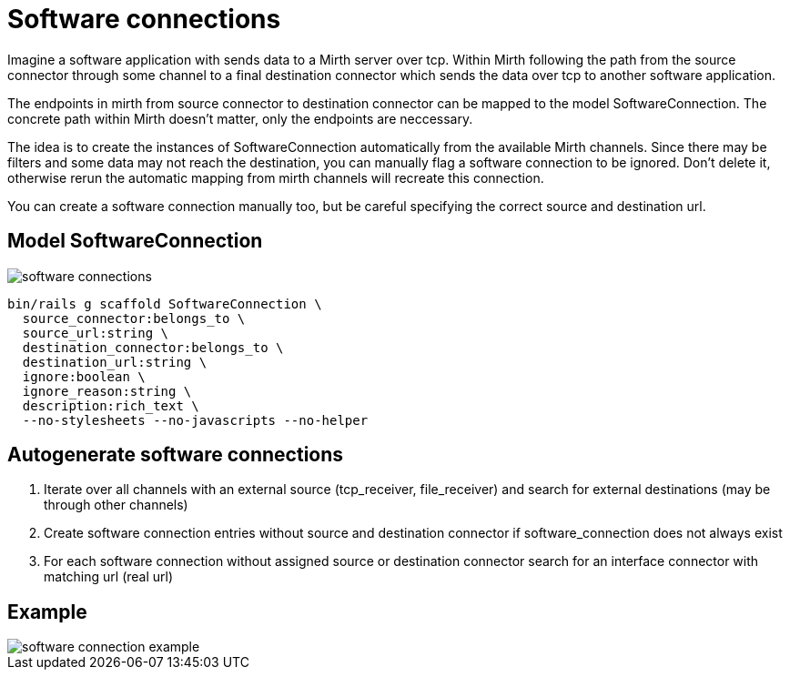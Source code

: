 = Software connections
:imagesdir: ../images

Imagine a software application with sends data to a Mirth server over tcp. Within Mirth following the path from the source connector through some channel to a final destination connector which sends the data over tcp to another software application.

The endpoints in mirth from source connector to destination connector can be mapped to the model SoftwareConnection. The concrete path within Mirth doesn't matter, only the endpoints are neccessary.

The idea is to create the instances of SoftwareConnection automatically from the available Mirth channels. Since there may be filters and some data may not reach the destination, you can manually flag a software connection to be ignored. Don't delete it, otherwise rerun the automatic mapping from mirth channels will recreate this connection.

You can create a software connection manually too, but be careful specifying the correct source and destination url.

== Model SoftwareConnection

image::software-connections.svg[]

[source,ruby]
----
bin/rails g scaffold SoftwareConnection \
  source_connector:belongs_to \
  source_url:string \
  destination_connector:belongs_to \
  destination_url:string \
  ignore:boolean \
  ignore_reason:string \
  description:rich_text \
  --no-stylesheets --no-javascripts --no-helper
----

== Autogenerate software connections

. Iterate over all channels with an external source (tcp_receiver, file_receiver) and search for external destinations (may be through other channels)
. Create software connection entries without source and destination connector if software_connection does not always exist
. For each software connection without assigned source or destination connector search for an interface connector with matching url (real url)

== Example

image::software-connection-example.svg[]

